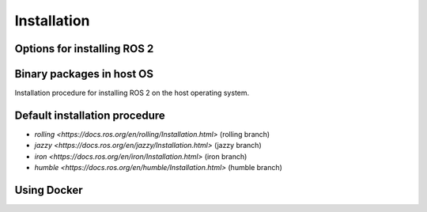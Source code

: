 Installation
============

Options for installing ROS 2
----------------------------

Binary packages in host OS
---------------------------

Installation procedure for installing ROS 2 on the host operating system.

Default installation procedure
-------------------------------

- `rolling <https://docs.ros.org/en/rolling/Installation.html>` (rolling branch)
- `jazzy <https://docs.ros.org/en/jazzy/Installation.html>` (jazzy branch)
- `iron <https://docs.ros.org/en/iron/Installation.html>` (iron branch)
- `humble <https://docs.ros.org/en/humble/Installation.html>` (humble branch)

Using Docker
------------

.. autosummary::
   :toctree: generated

   lumache